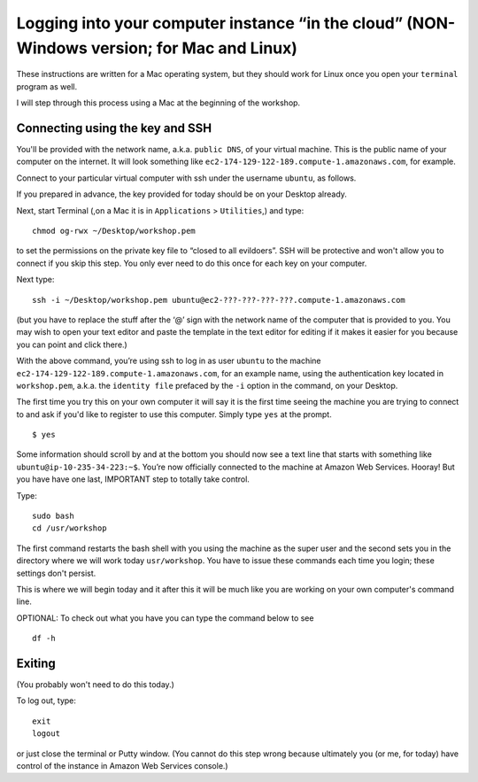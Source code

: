 .. contents::
   :depth: 3.0
..

Logging into your computer instance “in the cloud” (NON-Windows version; for Mac and Linux)
===========================================================================================

These instructions are written for a Mac operating system, but they
should work for Linux once you open your ``terminal`` program as well.

I will step through this process using a Mac at the beginning of the
workshop.

Connecting using the key and SSH
~~~~~~~~~~~~~~~~~~~~~~~~~~~~~~~~

You'll be provided with the network name, a.k.a. ``public DNS``, of your
virtual machine. This is the public name of your computer on the
internet. It will look something like
``ec2-174-129-122-189.compute-1.amazonaws.com``, for example.

Connect to your particular virtual computer with ssh under the username
``ubuntu``, as follows.

If you prepared in advance, the key provided for today should be on your
Desktop already.

Next, start Terminal (,on a Mac it is in ``Applications`` >
``Utilities``,) and type:

::

    chmod og-rwx ~/Desktop/workshop.pem

to set the permissions on the private key file to “closed to all
evildoers”. SSH will be protective and won't allow you to connect if you
skip this step. You only ever need to do this once for each key on your
computer.

Next type:

::

    ssh -i ~/Desktop/workshop.pem ubuntu@ec2-???-???-???-???.compute-1.amazonaws.com

(but you have to replace the stuff after the ‘@’ sign with the network
name of the computer that is provided to you. You may wish to open your
text editor and paste the template in the text editor for editing if it
makes it easier for you because you can point and click there.)

With the above command, you’re using ssh to log in as user ``ubuntu`` to
the machine ``ec2-174-129-122-189.compute-1.amazonaws.com``, for an
example name, using the authentication key located in ``workshop.pem``,
a.k.a. the ``identity file`` prefaced by the ``-i`` option in the
command, on your Desktop.

The first time you try this on your own computer it will say it is the
first time seeing the machine you are trying to connect to and ask if
you'd like to register to use this computer. Simply type ``yes`` at the
prompt.

::

    $ yes

Some information should scroll by and at the bottom you should now see a
text line that starts with something like
``ubuntu@ip-10-235-34-223:~$``. You’re now officially connected to the
machine at Amazon Web Services. Hooray! But you have have one last,
IMPORTANT step to totally take control.

Type:

::

    sudo bash
    cd /usr/workshop

The first command restarts the bash shell with you using the machine as
the super user and the second sets you in the directory where we will
work today ``usr/workshop``. You have to issue these commands each time
you login; these settings don't persist.

This is where we will begin today and it after this it will be much like
you are working on your own computer's command line.

OPTIONAL: To check out what you have you can type the command below to
see

::

        df -h

Exiting
~~~~~~~

(You probably won't need to do this today.)

To log out, type:

::

    exit
    logout

or just close the terminal or Putty window. (You cannot do this step
wrong because ultimately you (or me, for today) have control of the
instance in Amazon Web Services console.)
